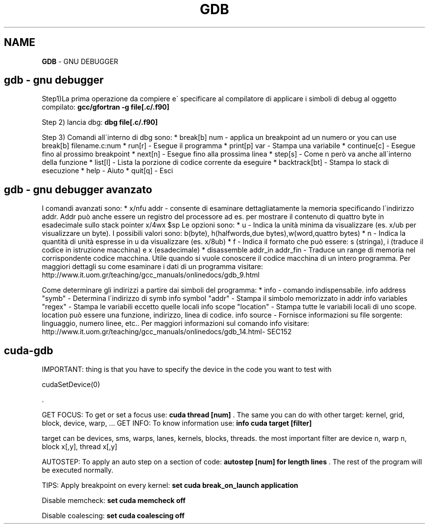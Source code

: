 .\" generated with Ronn/v0.7.3
.\" http://github.com/rtomayko/ronn/tree/0.7.3
.
.TH "GDB" "1" "February 2014" "Filippo Squillace" "gdb"
.
.SH "NAME"
\fBGDB\fR \- GNU DEBUGGER
.
.SH "gdb \- gnu debugger"
Step1)La prima operazione da compiere e\' specificare al compilatore di applicare i simboli di debug al oggetto compilato: \fBgcc/gfortran \-g file[\.c/\.f90]\fR
.
.P
Step 2) lancia dbg: \fBdbg file[\.c/\.f90]\fR
.
.P
Step 3) Comandi all\'interno di dbg sono: * break[b] num \- applica un breakpoint ad un numero or you can use break[b] filename\.c:num * run[r] \- Esegue il programma * print[p] var \- Stampa una variabile * continue[c] \- Esegue fino al prossimo breakpoint * next[n] \- Esegue fino alla prossima linea * step[s] \- Come n però va anche all\'interno della funzione * list[l] \- Lista la porzione di codice corrente da eseguire * backtrack[bt] \- Stampa lo stack di esecuzione * help \- Aiuto * quit[q] \- Esci
.
.SH "gdb \- gnu debugger avanzato"
I comandi avanzati sono: * x/nfu addr \- consente di esaminare dettagliatamente la memoria specificando l\'indirizzo addr\. Addr può anche essere un registro del processore ad es\. per mostrare il contenuto di quattro byte in esadecimale sullo stack pointer x/4wx $sp Le opzioni sono: * u \- Indica la unità minima da visualizzare (es\. x/ub per visualizzare un byte)\. I possibili valori sono: b(byte), h(halfwords,due bytes),w(word,quattro bytes) * n \- Indica la quantità di unità espresse in u da visualizzare (es\. x/8ub) * f \- Indica il formato che può essere: s (stringa), i (traduce il codice in istruzione macchina) e x (esadecimale) * disassemble addr_in addr_fin \- Traduce un range di memoria nel corrispondente codice macchina\. Utile quando si vuole conoscere il codice macchina di un intero programma\. Per maggiori dettagli su come esaminare i dati di un programma visitare: http://www\.it\.uom\.gr/teaching/gcc_manuals/onlinedocs/gdb_9\.html
.
.P
Come determinare gli indirizzi a partire dai simboli del programma: * info \- comando indispensabile\. info address "symb" \- Determina l\'indirizzo di symb info symbol "addr" \- Stampa il simbolo memorizzato in addr info variables "regex" \- Stampa le variabili eccetto quelle locali info scope "location" \- Stampa tutte le variabili locali di uno scope\. location può essere una funzione, indirizzo, linea di codice\. info source \- Fornisce informazioni su file sorgente: linguaggio, numero linee, etc\.\. Per maggiori informazioni sul comando info visitare: http://www\.it\.uom\.gr/teaching/gcc_manuals/onlinedocs/gdb_14\.html\- SEC152
.
.SH "cuda\-gdb"
IMPORTANT: thing is that you have to specify the device in the code you want to test with
.
.P
cudaSetDevice(0)
.
.P
\&\.
.
.P
GET FOCUS: To get or set a focus use: \fBcuda thread [num]\fR \. The same you can do with other target: kernel, grid, block, device, warp, \.\.\. GET INFO: To know information use: \fBinfo cuda target [filter]\fR
.
.P
target can be devices, sms, warps, lanes, kernels, blocks, threads\. the most important filter are device n, warp n, block x[,y], thread x[,y]
.
.P
AUTOSTEP: To apply an auto step on a section of code: \fBautostep [num] for length lines\fR \. The rest of the program will be executed normally\.
.
.P
TIPS: Apply breakpoint on every kernel: \fBset cuda break_on_launch application\fR
.
.P
Disable memcheck: \fBset cuda memcheck off\fR
.
.P
Disable coalescing: \fBset cuda coalescing off\fR
